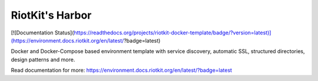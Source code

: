 RiotKit's Harbor
================

[![Documentation Status](https://readthedocs.org/projects/riotkit-docker-template/badge/?version=latest)](https://environment.docs.riotkit.org/en/latest/?badge=latest)

Docker and Docker-Compose based environment template with service discovery, automatic SSL, structured directories, design patterns and more.

Read documentation for more: https://environment.docs.riotkit.org/en/latest/?badge=latest
